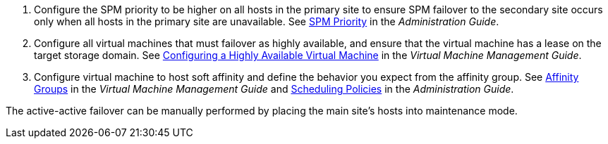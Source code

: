 :_content-type: SNIPPET

. Configure the SPM priority to be higher on all hosts in the primary site to ensure SPM failover to the secondary site occurs only when all hosts in the primary site are unavailable. See link:{URL_virt_product_docs}{URL_format}administration_guide/index#SPM_Priority[SPM Priority] in the _Administration Guide_.

. Configure all virtual machines that must failover as highly available, and ensure that the virtual machine has a lease on the target storage domain. See link:{URL_virt_product_docs}{URL_format}virtual_machine_management_guide/index#Configuring_a_highly_available_virtual_machine[Configuring a Highly Available Virtual Machine] in the _Virtual Machine Management Guide_.

. Configure virtual machine to host soft affinity and define the behavior you expect from the affinity group. See  link:{URL_virt_product_docs}{URL_format}virtual_machine_management_guide/index#sect-Affinity_Groups[Affinity Groups] in the _Virtual Machine Management Guide_ and link:{URL_virt_product_docs}{URL_format}administration_guide/index#sect-Scheduling_Policies[Scheduling Policies] in the _Administration Guide_.

The active-active failover can be manually performed by placing the main site's hosts into maintenance mode.
